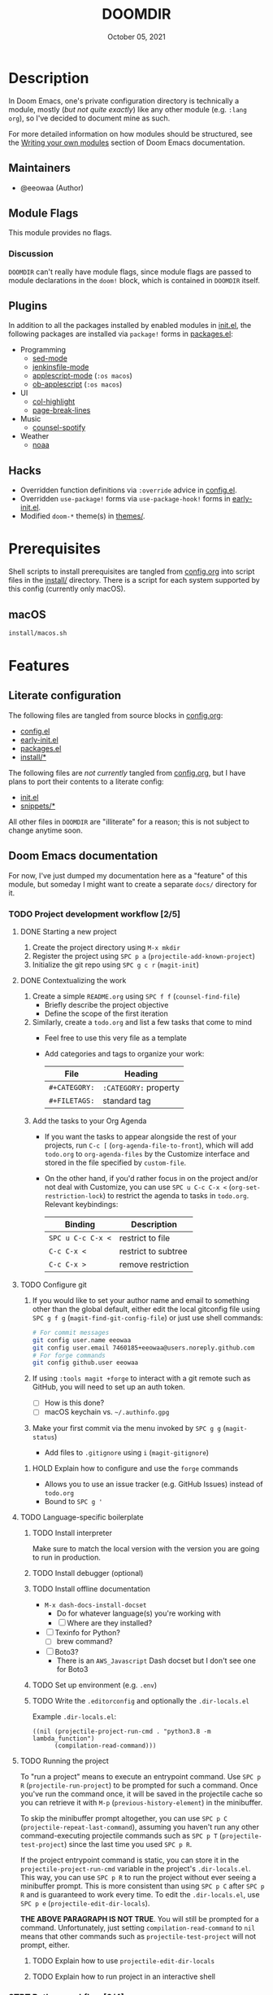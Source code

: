 #+TITLE:   DOOMDIR
#+DATE:    October 05, 2021
#+SINCE:   3.0.0-alpha
#+STARTUP: inlineimages nofold

* Table of Contents :TOC_3:noexport:
- [[#description][Description]]
  - [[#maintainers][Maintainers]]
  - [[#module-flags][Module Flags]]
    - [[#discussion][Discussion]]
  - [[#plugins][Plugins]]
  - [[#hacks][Hacks]]
- [[#prerequisites][Prerequisites]]
  - [[#macos][macOS]]
- [[#features][Features]]
  - [[#literate-configuration][Literate configuration]]
  - [[#doom-emacs-documentation][Doom Emacs documentation]]
    - [[#project-development-workflow-25][Project development workflow]]
    - [[#strt-python-workflow-04][STRT Python workflow]]
- [[#configuration][Configuration]]
  - [[#finding-a-good-subtree-in-configorg-for-new-configuration][Finding a good subtree in =config.org= for new configuration]]
  - [[#local-configuration][Local configuration]]
- [[#troubleshooting][Troubleshooting]]
  - [[#trouble-with-tangling-source-blocks-from-configorg][Trouble with tangling source blocks from =config.org=]]

* Description
In Doom Emacs, one's private configuration directory is technically a module,
mostly (/but not quite exactly/) like any other module (e.g. =:lang org=), so
I've decided to document mine as such.

For more detailed information on how modules should be structured, see the
[[https://github.com/hlissner/doom-emacs/blob/HEAD/docs/getting_started.org#writing-your-own-modules][Writing your own modules]] section of Doom Emacs documentation.

** Maintainers
+ @eeowaa (Author)

** Module Flags
This module provides no flags.

*** Discussion
=DOOMDIR= can't really have module flags, since module flags are passed to
module declarations in the ~doom!~ block, which is contained in =DOOMDIR=
itself.

** Plugins
In addition to all the packages installed by enabled modules in [[file:init.el][init.el]], the
following packages are installed via ~package!~ forms in [[file:packages.el][packages.el]]:

+ Programming
  + [[https://elpa.gnu.org/packages/sed-mode.html][sed-mode]]
  + [[https://github.com/john2x/jenkinsfile-mode][jenkinsfile-mode]]
  + [[https://github.com/emacsorphanage/applescript-mode][applescript-mode]] (=:os macos=)
  + [[http://github.com/stig/ob-applescript.el][ob-applescript]] (=:os macos=)
+ UI
  + [[https://www.emacswiki.org/emacs/download/col-highlight.el][col-highlight]]
  + [[https://github.com/purcell/page-break-lines][page-break-lines]]
+ Music
  + [[https://github.com/Lautaro-Garcia/counsel-spotify][counsel-spotify]]
+ Weather
  + [[https://github.com/thomp/noaa][noaa]]

** Hacks
+ Overridden function definitions via ~:override~ advice in [[file:config.el][config.el]].
+ Overridden ~use-package!~ forms via ~use-package-hook!~ forms in [[file:early-init.el][early-init.el]].
+ Modified ~doom-*~ theme(s) in [[file:themes/][themes/]].

* Prerequisites
Shell scripts to install prerequisites are tangled from [[file:config.org][config.org]] into script
files in the [[file:install/][install/]] directory. There is a script for each system supported by
this config (currently only macOS).

** macOS
#+begin_src sh
install/macos.sh
#+end_src

* Features
** Literate configuration
The following files are tangled from source blocks in [[file:config.org][config.org]]:

+ [[file:config.el][config.el]]
+ [[file:early-init.el][early-init.el]]
+ [[file:packages.el][packages.el]]
+ [[file:install][install/*]]

The following files are /not currently/ tangled from [[file:config.org][config.org]], but I have
plans to port their contents to a literate config:

+ [[file:init.el][init.el]]
+ [[file:snippets][snippets/*]]

All other files in =DOOMDIR= are "illiterate" for a reason; this is not subject
to change anytime soon.

** Doom Emacs documentation
For now, I've just dumped my documentation here as a "feature" of this module,
but someday I might want to create a separate =docs/= directory for it.

*** TODO Project development workflow [2/5]
:PROPERTIES:
:CATEGORY: doom/misc
:END:
**** DONE Starting a new project
1. Create the project directory using =M-x mkdir=
2. Register the project using =SPC p a= (~projectile-add-known-project~)
3. Initialize the git repo using =SPC g c r= (~magit-init~)

**** DONE Contextualizing the work
1. Create a simple =README.org= using =SPC f f= (~counsel-find-file~)
   - Briefly describe the project objective
   - Define the scope of the first iteration

2. Similarly, create a =todo.org= and list a few tasks that come to mind
   - Feel free to use this very file as a template
   - Add categories and tags to organize your work:
     | File          | Heading               |
     |---------------+-----------------------|
     | ~#+CATEGORY:~ | ~:CATEGORY:~ property |
     | ~#+FILETAGS:~ | standard tag          |

3. Add the tasks to your Org Agenda
   - If you want the tasks to appear alongside the rest of your projects, run
     =C-c [= (~org-agenda-file-to-front~), which will add =todo.org= to
     ~org-agenda-files~ by the Customize interface and stored in the file
     specified by ~custom-file~.

   - On the other hand, if you'd rather focus in on the project and/or not deal
     with Customize, you can use =SPC u C-c C-x <= (~org-set-restriction-lock~)
     to restrict the agenda to tasks in =todo.org=. Relevant keybindings:
     | Binding           | Description         |
     |-------------------+---------------------|
     | =SPC u C-c C-x <= | restrict to file    |
     | =C-c C-x <=       | restrict to subtree |
     | =C-c C-x >=       | remove restriction  |

**** TODO Configure git
1. If you would like to set your author name and email to something other than
   the global default, either edit the local gitconfig file using =SPC g f g=
   (~magit-find-git-config-file~) or just use shell commands:
   #+begin_src sh
   # For commit messages
   git config user.name eeowaa
   git config user.email 7460185+eeowaa@users.noreply.github.com
   # For forge commands
   git config github.user eeowaa
   #+end_src
2. If using =:tools magit +forge= to interact with a git remote such as GitHub,
   you will need to set up an auth token.
   - [ ] How is this done?
   - [ ] macOS keychain vs. =~/.authinfo.gpg=
3. Make your first commit via the menu invoked by =SPC g g= (~magit-status~)
   - Add files to =.gitignore= using =i= (~magit-gitignore~)

***** HOLD Explain how to configure and use the =forge= commands
:LOGBOOK:
- Note taken on [2021-10-04 Mon 10:50] \\
  I currently have =:tools magit +forge= disabled.
:END:
- Allows you to use an issue tracker (e.g. GitHub Issues) instead of =todo.org=
- Bound to =SPC g '=

**** TODO Language-specific boilerplate
***** TODO Install interpreter
Make sure to match the local version with the version you are going to run in
production.

***** TODO Install debugger (optional)
***** TODO Install offline documentation
- =M-x dash-docs-install-docset=
  - Do for whatever language(s) you're working with
  - [ ] Where are they installed?
- [ ] Texinfo for Python?
  - [ ] brew command?
- [ ] Boto3?
  - There is an ~AWS_Javascript~ Dash docset but I don't see one for Boto3

***** TODO Set up environment (e.g. =.env=)
***** TODO Write the =.editorconfig= and optionally the =.dir-locals.el=
Example =.dir-locals.el=:
#+begin_src lisp-data
((nil (projectile-project-run-cmd . "python3.8 -m lambda_function")
      (compilation-read-command)))
#+end_src

**** TODO Running the project
To "run a project" means to execute an entrypoint command. Use =SPC p R=
(~projectile-run-project~) to be prompted for such a command. Once you've run
the command once, it will be saved in the projectile cache so you can retrieve
it with =M-p= (~previous-history-element~) in the minibuffer.

To skip the minibuffer prompt altogether, you can use =SPC p C=
(~projectile-repeat-last-command~), assuming you haven't run any other
command-executing projectile commands such as =SPC p T=
(~projectile-test-project~) since the last time you used =SPC p R=.

If the project entrypoint command is static, you can store it in the
~projectile-project-run-cmd~ variable in the project's =.dir-locals.el=. This
way, you can use =SPC p R= to run the project without ever seeing a minibuffer
prompt. This is more consistent than using =SPC p C= after =SPC p R= and is
guaranteed to work every time. To edit the =.dir-locals.el=, use =SPC p e=
(~projectile-edit-dir-locals~).

*THE ABOVE PARAGRAPH IS NOT TRUE*. You will still be prompted for a command.
Unfortunately, just setting ~compilation-read-command~ to ~nil~ means that other
commands such as ~projectile-test-project~ will not prompt, either.

***** TODO Explain how to use ~projectile-edit-dir-locals~
***** TODO Explain how to run project in an interactive shell
*** STRT Python workflow [0/4]
Probably best to define ~projectile-project-run-cmd~ in =.dir-locals.el= for
ease of use, and then use =SPC p != (~projectile-run-shell-command-in-root~)
when there is some variation.

**** STRT Running the project
+ If you have a code block like this:
  #+begin_src python
  if __name__ == "__main__":
      ...
  #+end_src
  Then you can run like this:
  #+begin_src sh
  python3 lambda_function.py # option 1
  python3 -m lambda_function # option 2 (equivalent)
  #+end_src

**** STRT Testing specific functions
This re-evaluates the entire module before executing the function:
#+begin_src python
python3.8 -m lambda_function -c 'lambda_handler(None, None)'
#+end_src

**** STRT Using the interpreter
Open the REPL using =SPC o r= (~+eval/open-repl-other-window~). To load the
definitions your script file (e.g. =lambda_function.py=) so that you can run
code in the REPL just like in the script file (i.e. same namespace):

#+begin_src python
from lambda_function import *
#+end_src

If you've redefined a function in a file-visited buffer and would like for the
change to take effect in the REPL, just select the function using =vif= and send
it to the REPL with =gr= (~+eval:region~).

You can also re-evaluate the entire buffer using =gR= (~+eval/buffer~)

**** STRT Virtual environments
The following standard procedure works OK, but does not integrate with Doom
Emacs at all:

#+begin_src sh :eval no
virtualenv .venv
. ./.venv/bin/activate
pip install -r requirements.txt
#+end_src

Instead, the =python= module in Doom Emacs comes with the =pipenv= package,
which provides commands that wrap ~pipenv~, a package manager that replaces the
standard ~pip~ and ~virtualenv~. Reference: https://realpython.com/pipenv-guide/

1. Create a new virtualenv and install packages
   + If you are fine with using the current system Python version, =SPC m e i=
     /in a python buffer/ (~pipenv-install~) can be used to set things up
     a. Specify package(s) to install when prompted
     b. Watch for a =Pipfile= and =Pipfile.lock= to appear in the project root
        + =Pipfile= will contain a specification of requirements
          - Commit this file just like you would =requirements.txt=
        + =Pipfile.lock= will contain a manifest of dependencies
          - Commit this file if you want [[https://github.com/pypa/pipenv/issues/598][reproducible builds]]
   + If you want a specific Python version, run the following shell command
     instead of using ~pipenv-install~ from Emacs:
     : pipenv (--python <version> | --three | --two) install <package>...
   + By default, the virtualenv will be created under
     =$XDG_DATA_HOME/virtualenvs=, but the ~PIPENV_VENV_IN_PROJECT~ option can
     be set to create a =.venv= subdirectory in your project instead
2. Activate the virtualenv in Emacs using =SPC m e a= /in a python buffer/
   (~pipenv-activate~)
   a. Watch for the ~venv:<virtualenv>~ lighter to appear in your modeline
   b. Now use =SPC h b i pipenv RET= to view keybindings for =pipenv=
      + =SPC m e i= (~pipenv-install~), =SPC m e u= (~pipenv-uninstall~), and
        =SPC m e l= (~pipenv-lock~) can be used to *manage packages*
      + =SPC m e r= (~pipenv-run~) can be used as an *ad-hoc command runner*
        instead of =SPC p != (~projectile-run-command-in-root~)
        - The ~pipenv run~ shell command can still be used when outside of the
          virtualenv (e.g. ~projectile-run-project~ from =README.org=)
      + =SPC m e o= (~pipenv-open~) can be used to open package modules
        installed in the virtualenv
      + The only keybinding I'd actively avoid is =SPC m e s= (~pipenv-shell~),
        which opens a ~shell-mode~ buffer instead of a terminal popup buffer;
        just run the ~pipenv shell~ shell command in a terminal buffer
3. Restart the LSP server using =SPC c l s r= (~lsp-workspace-restart~)
   + This is necessary for the language server to recognize the virtualenv

* Configuration
** Finding a good subtree in =config.org= for new configuration
[[file:config.org][config.org]] has been organized to mirror the structure of [[file:init.el][init.el]], which in turn
mirrors the structure of =~/.emacs.d/modules=. Configuration for options, hooks,
etc. in =config.org= should be done in the subtree which corresponds to the Doom
module that performs configuration on related options, hooks, etc.

Use =SPC h d e= (~my/doom-help-search-source~) and =SPC h d M=
(~my/doom-help-search-modules~) to find the module that contains configuration
for (or in some cases, is at least /intended/ to contain configuration for) the
option, hook, etc. that you want to configure.

** Local configuration
=DOOMDIR/custom.el= is ignored by [[file:.gitignore][.gitignore]], so it is a good place to store
most local configuration. You can take a look at the [[file:config.org::*Load custom config if present]["Load custom config if present"]]
section of =config.org= for an idea of what to put in it.

All credentials should go in some authentication source available to the
=auth-source= library (check the ~auth-sources~ variable for what is configured
locally).

* Troubleshooting
** Trouble with tangling source blocks from =config.org=
Are you having trouble tangling [[file:config.org][config.org]] via =C-c C-v C-t=
(~org-babel-tangle~)? Have you recently updated Doom Emacs using ~doom upgrade~?
Why don't you try =M-x pdf-tools-install= and try again? 😃
